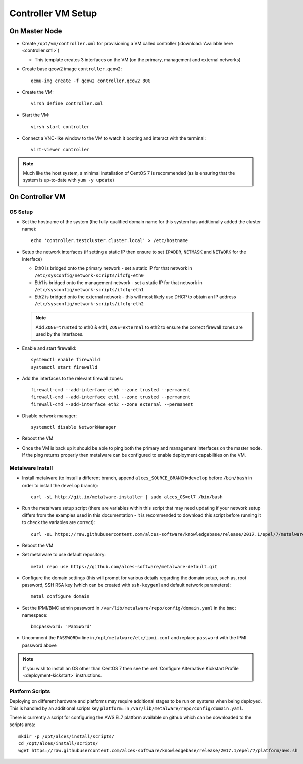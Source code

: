 .. _02-deployment:

Controller VM Setup
===================

On Master Node
--------------

- Create ``/opt/vm/controller.xml`` for provisioning a VM called controller (:download:`Available here <controller.xml>`)

  - This template creates 3 interfaces on the VM (on the primary, management and external networks)

- Create base qcow2 image ``controller.qcow2``::

    qemu-img create -f qcow2 controller.qcow2 80G

- Create the VM::

    virsh define controller.xml

- Start the VM::

    virsh start controller

- Connect a VNC-like window to the VM to watch it booting and interact with the terminal::

    virt-viewer controller

.. note:: Much like the host system, a minimal installation of CentOS 7 is recommended (as is ensuring that the system is up-to-date with ``yum -y update``)

On Controller VM
----------------

OS Setup
^^^^^^^^

- Set the hostname of the system (the fully-qualified domain name for this system has additionally added the cluster name)::

    echo 'controller.testcluster.cluster.local' > /etc/hostname

- Setup the network interfaces (if setting a static IP then ensure to set ``IPADDR``, ``NETMASK`` and ``NETWORK`` for the interface)

  - Eth0 is bridged onto the primary network - set a static IP for that network in ``/etc/sysconfig/network-scripts/ifcfg-eth0`` 
  - Eth1 is bridged onto the management network - set a static IP for that network in ``/etc/sysconfig/network-scripts/ifcfg-eth1`` 
  - Eth2 is bridged onto the external network - this will most likely use DHCP to obtain an IP address ``/etc/sysconfig/network-scripts/ifcfg-eth2`` 
  
  .. note:: Add ``ZONE=trusted`` to eth0 & eth1, ``ZONE=external`` to eth2 to ensure the correct firewall zones are used by the interfaces.

- Enable and start firewalld::

    systemctl enable firewalld
    systemctl start firewalld

- Add the interfaces to the relevant firewall zones::

    firewall-cmd --add-interface eth0 --zone trusted --permanent
    firewall-cmd --add-interface eth1 --zone trusted --permanent
    firewall-cmd --add-interface eth2 --zone external --permanent
  
- Disable network manager::

    systemctl disable NetworkManager
    
- Reboot the VM

- Once the VM is back up it should be able to ping both the primary and management interfaces on the master node. If the ping returns properly then metalware can be configured to enable deployment capabilities on the VM.

.. _deploy-metalware:

Metalware Install
^^^^^^^^^^^^^^^^^

- Install metalware (to install a different branch, append ``alces_SOURCE_BRANCH=develop`` before ``/bin/bash`` in order to install the ``develop`` branch)::

    curl -sL http://git.io/metalware-installer | sudo alces_OS=el7 /bin/bash

- Run the metalware setup script (there are variables within this script that may need updating if your network setup differs from the examples used in this documentation - it is recommended to download this script before running it to check the variables are correct)::

    curl -sL https://raw.githubusercontent.com/alces-software/knowledgebase/release/2017.1/epel/7/metalware/metalware.sh | sudo /bin/bash
 
- Reboot the VM

- Set metalware to use default repository::

    metal repo use https://github.com/alces-software/metalware-default.git

- Configure the domain settings (this will prompt for various details regarding the domain setup, such as, root password, SSH RSA key [which can be created with ``ssh-keygen``] and default network parameters)::

    metal configure domain

- Set the IPMI/BMC admin password in ``/var/lib/metalware/repo/config/domain.yaml`` in the ``bmc:`` namespace::

    bmcpassword: 'Pa55Word'

- Uncomment the ``PASSWORD=`` line in ``/opt/metalware/etc/ipmi.conf`` and replace ``password`` with the IPMI password above

.. note:: If you wish to install an OS other than CentOS 7 then see the :ref:`Configure Alternative Kickstart Profile <deployment-kickstart>` instructions.

Platform Scripts
^^^^^^^^^^^^^^^^

Deploying on different hardware and platforms may require additional stages to be run on systems when being deployed. This is handled by an additional scripts key ``platform:`` in ``/var/lib/metalware/repo/config/domain.yaml``.

There is currently a script for configuring the AWS EL7 platform available on github which can be downloaded to the scripts area::

    mkdir -p /opt/alces/install/scripts/
    cd /opt/alces/install/scripts/
    wget https://raw.githubusercontent.com/alces-software/knowledgebase/release/2017.1/epel/7/platform/aws.sh
